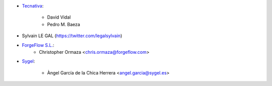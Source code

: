 * `Tecnativa <https://www.tecnativa.com>`_:

    * David Vidal
    * Pedro M. Baeza

* Sylvain LE GAL (https://twitter.com/legalsylvain)
* `ForgeFlow S.L. <https://www.forgeflow.com>`_:
    * Christopher Ormaza <chris.ormaza@forgeflow.com>

* `Sygel <https://www.sygel.es>`_:

    * Àngel García de la Chica Herrera <angel.garcia@sygel.es>
